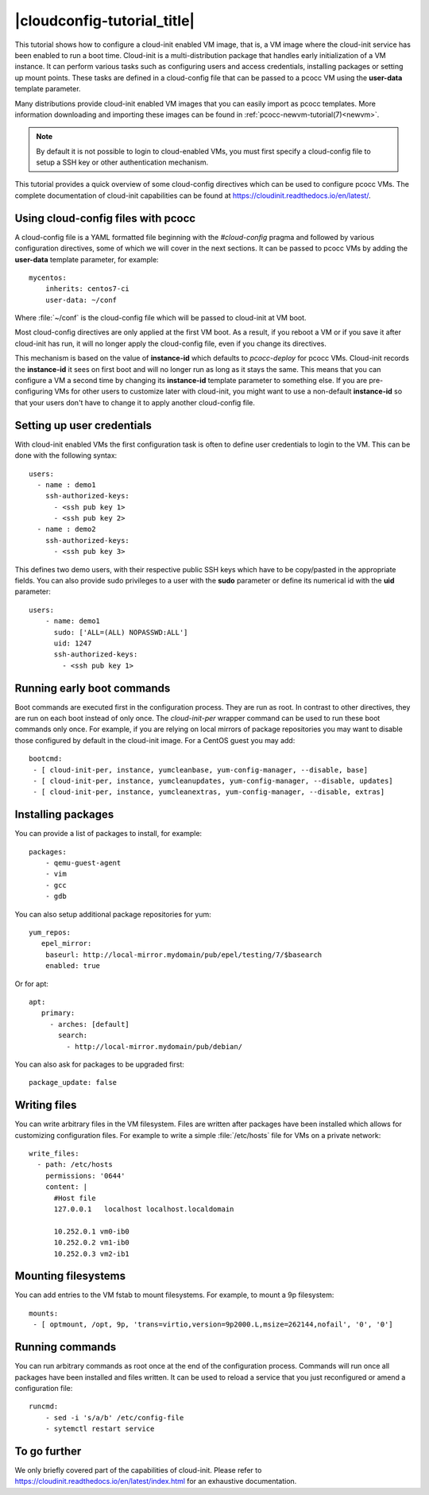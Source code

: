 |cloudconfig-tutorial_title|
============================
.. _configvm:

This tutorial shows how to configure a cloud-init enabled VM image, that is, a VM image where the cloud-init service has been enabled to run a boot time. Cloud-init is a multi-distribution package that handles early initialization of a VM instance. It can perform various tasks such as configuring users and access credentials, installing packages or setting up mount points. These tasks are defined in a cloud-config file that can be passed to a pcocc VM using the **user-data** template parameter.

Many distributions provide cloud-init enabled VM images that you can easily import as pcocc templates. More information downloading and importing these images can be found in :ref:`pcocc-newvm-tutorial(7)<newvm>`.

.. note::
    By default it is not possible to login to cloud-enabled VMs, you must first specify a cloud-config file to setup a SSH key or other authentication mechanism.

This tutorial provides a quick overview of some cloud-config directives which can be used to configure pcocc VMs. The complete documentation of cloud-init capabilities can be found at https://cloudinit.readthedocs.io/en/latest/.


Using cloud-config files with pcocc
***********************************

A cloud-config file is a YAML formatted file beginning with the *#cloud-config* pragma and followed by various configuration directives, some of which we will cover in the next sections. It can be passed to pcocc VMs by adding the **user-data** template parameter, for example::

    mycentos:
        inherits: centos7-ci
        user-data: ~/conf

Where :file:`~/conf` is the cloud-config file which will be passed to cloud-init at VM boot.

Most cloud-config directives are only applied at the first VM boot. As a result, if you reboot a VM or if you save it after cloud-init has run, it will no longer apply the cloud-config file, even if you change its directives.

This mechanism is based on the value of **instance-id** which defaults to *pcocc-deploy* for pcocc VMs. Cloud-init records the **instance-id** it sees on first boot and will no longer run as long as it stays the same. This means that you can configure a VM a second time by changing its **instance-id** template parameter to something else. If you are pre-configuring VMs for other users to customize later with cloud-init, you might want to use a non-default **instance-id** so that your users don't have to change it to apply another cloud-config file.


Setting up user credentials
***************************

With cloud-init enabled VMs the first configuration task is often to define user credentials to login to the VM. This can be done with the following syntax::

    users:
      - name : demo1
        ssh-authorized-keys:
          - <ssh pub key 1>
          - <ssh pub key 2>
      - name : demo2
        ssh-authorized-keys:
          - <ssh pub key 3>

This defines two demo users, with their respective public SSH keys which have to be copy/pasted in the appropriate fields. You can also provide sudo privileges to a user with the **sudo** parameter or define its numerical id with the **uid** parameter::

    users:
        - name: demo1
          sudo: ['ALL=(ALL) NOPASSWD:ALL']
          uid: 1247
          ssh-authorized-keys:
            - <ssh pub key 1>

Running early boot commands
***************************

Boot commands are executed first in the configuration process. They are run as root. In contrast to other directives, they are run on each boot instead of only once. The *cloud-init-per* wrapper command can be used to run these boot commands only once. For example, if you are relying on local mirrors of package repositories you may want to disable those configured by default in the cloud-init image. For a CentOS guest you may add::

  bootcmd:
   - [ cloud-init-per, instance, yumcleanbase, yum-config-manager, --disable, base]
   - [ cloud-init-per, instance, yumcleanupdates, yum-config-manager, --disable, updates]
   - [ cloud-init-per, instance, yumcleanextras, yum-config-manager, --disable, extras]



Installing packages
*******************

You can provide a list of packages to install, for example::

    packages:
        - qemu-guest-agent
        - vim
        - gcc
        - gdb

You can also setup additional package repositories for yum::

    yum_repos:
       epel_mirror:
        baseurl: http://local-mirror.mydomain/pub/epel/testing/7/$basearch
        enabled: true

Or for apt::

   apt:
      primary:
        - arches: [default]
          search:
            - http://local-mirror.mydomain/pub/debian/

You can also ask for packages to be upgraded first::

  package_update: false

Writing files
*************

You can write arbitrary files in the VM filesystem. Files are written after packages have been installed which allows for customizing configuration files. For example to write a simple :file:`/etc/hosts` file for VMs on a private network::

  write_files:
    - path: /etc/hosts
      permissions: '0644'
      content: |
        #Host file
        127.0.0.1   localhost localhost.localdomain

        10.252.0.1 vm0-ib0
        10.252.0.2 vm1-ib0
        10.252.0.3 vm2-ib1

Mounting filesystems
*********************

You can add entries to the VM fstab to mount filesystems. For example, to mount a 9p filesystem::

    mounts:
     - [ optmount, /opt, 9p, 'trans=virtio,version=9p2000.L,msize=262144,nofail', '0', '0']

Running commands
****************

You can run arbitrary commands as root once at the end of the configuration process. Commands will run once all packages have been installed and files written. It can be used to reload a service that you just reconfigured or amend a configuration file::

    runcmd:
        - sed -i 's/a/b' /etc/config-file
        - sytemctl restart service


To go further
*************

We only briefly covered part of the capabilities of cloud-init. Please refer to https://cloudinit.readthedocs.io/en/latest/index.html for an exhaustive documentation.
